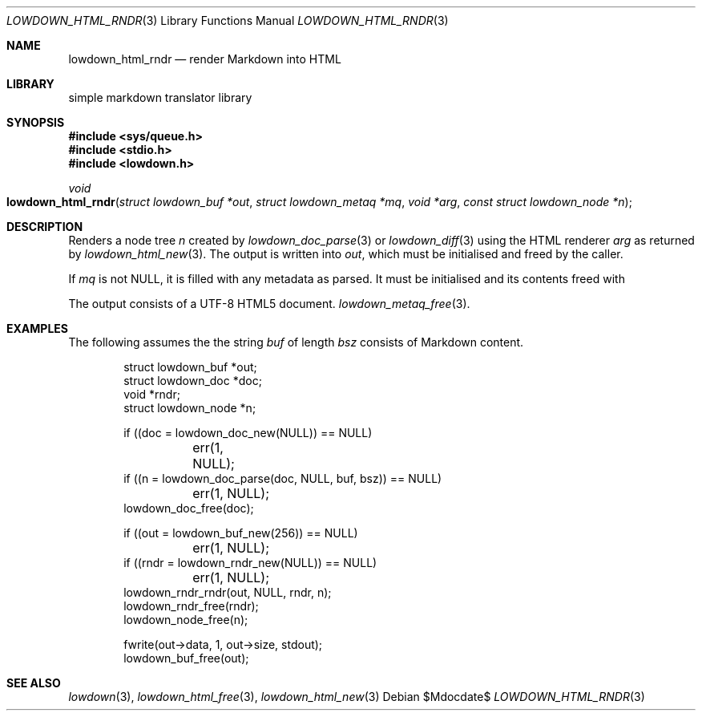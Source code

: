 .\"	$Id$
.\"
.\" Copyright (c) 2017, 2020 Kristaps Dzonsons <kristaps@bsd.lv>
.\"
.\" Permission to use, copy, modify, and distribute this software for any
.\" purpose with or without fee is hereby granted, provided that the above
.\" copyright notice and this permission notice appear in all copies.
.\"
.\" THE SOFTWARE IS PROVIDED "AS IS" AND THE AUTHOR DISCLAIMS ALL WARRANTIES
.\" WITH REGARD TO THIS SOFTWARE INCLUDING ALL IMPLIED WARRANTIES OF
.\" MERCHANTABILITY AND FITNESS. IN NO EVENT SHALL THE AUTHOR BE LIABLE FOR
.\" ANY SPECIAL, DIRECT, INDIRECT, OR CONSEQUENTIAL DAMAGES OR ANY DAMAGES
.\" WHATSOEVER RESULTING FROM LOSS OF USE, DATA OR PROFITS, WHETHER IN AN
.\" ACTION OF CONTRACT, NEGLIGENCE OR OTHER TORTIOUS ACTION, ARISING OUT OF
.\" OR IN CONNECTION WITH THE USE OR PERFORMANCE OF THIS SOFTWARE.
.\"
.Dd $Mdocdate$
.Dt LOWDOWN_HTML_RNDR 3
.Os
.Sh NAME
.Nm lowdown_html_rndr
.Nd render Markdown into HTML
.Sh LIBRARY
.ds doc-str-Lb-liblowdown simple markdown translator library
.Lb liblowdown
.Sh SYNOPSIS
.In sys/queue.h
.In stdio.h
.In lowdown.h
.Ft void
.Fo lowdown_html_rndr
.Fa "struct lowdown_buf *out"
.Fa "struct lowdown_metaq *mq"
.Fa "void *arg"
.Fa "const struct lowdown_node *n"
.Fc
.Sh DESCRIPTION
Renders a node tree
.Fa n
created by
.Xr lowdown_doc_parse 3
or
.Xr lowdown_diff 3
using the HTML renderer
.Fa arg
as returned by
.Xr lowdown_html_new 3 .
The output is written into
.Fa out ,
which must be initialised and freed by the caller.
.Pp
If
.Fa mq
is not
.Dv NULL ,
it is filled with any metadata as parsed.
It must be initialised and its contents freed with
.Pp
The output consists of a UTF-8 HTML5 document.
.Xr lowdown_metaq_free 3 .
.Sh EXAMPLES
The following assumes the the string
.Va buf
of length
.Va bsz
consists of Markdown content.
.Bd -literal -offset indent
struct lowdown_buf *out;
struct lowdown_doc *doc;
void *rndr;
struct lowdown_node *n;

if ((doc = lowdown_doc_new(NULL)) == NULL)
	err(1, NULL);
if ((n = lowdown_doc_parse(doc, NULL, buf, bsz)) == NULL)
	err(1, NULL);
lowdown_doc_free(doc);

if ((out = lowdown_buf_new(256)) == NULL)
	err(1, NULL);
if ((rndr = lowdown_rndr_new(NULL)) == NULL)
	err(1, NULL);
lowdown_rndr_rndr(out, NULL, rndr, n);
lowdown_rndr_free(rndr);
lowdown_node_free(n);

fwrite(out->data, 1, out->size, stdout);
lowdown_buf_free(out);
.Ed
.Sh SEE ALSO
.Xr lowdown 3 ,
.Xr lowdown_html_free 3 ,
.Xr lowdown_html_new 3
